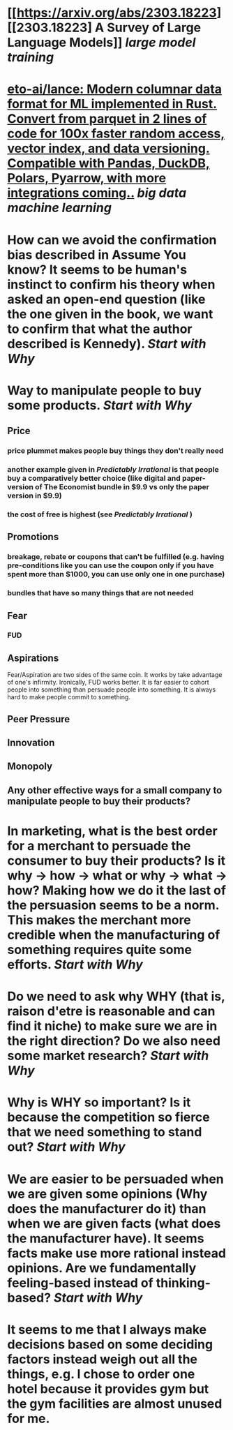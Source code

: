 * [[https://arxiv.org/abs/2303.18223][[2303.18223] A Survey of Large Language Models]] [[large model training]]
* [[https://github.com/eto-ai/lance][eto-ai/lance: Modern columnar data format for ML implemented in Rust. Convert from parquet in 2 lines of code for 100x faster random access, vector index, and data versioning. Compatible with Pandas, DuckDB, Polars, Pyarrow, with more integrations coming..]] [[big data]] [[machine learning]]
* How can we avoid the confirmation bias described in Assume You know? It seems to be human's instinct to confirm his theory when asked an open-end question (like the one given in the book, we want to confirm that what the author described is Kennedy). [[Start with Why]]
* Way to manipulate people to buy some products. [[Start with Why]]
** Price
*** price plummet makes people buy things they don't really need
*** another example given in [[Predictably Irrational]] is that people buy a comparatively better choice (like digital and paper-version of The Economist bundle in $9.9 vs only the paper version in $9.9)
*** the cost of free is highest (see [[Predictably Irrational]] )
** Promotions
*** breakage, rebate or coupons that can't be fulfilled (e.g. having pre-conditions like you can use the coupon only if you have spent more than $1000, you can use only one in one purchase)
*** bundles that have so many things that are not needed
** Fear
*** FUD
** Aspirations
Fear/Aspiration are two sides of the same coin. It works by take advantage of one's infirmity. Ironically, FUD works better. It is far easier to cohort people into something than persuade people into something. It is always hard to make people commit to something.
** Peer Pressure
** Innovation
** Monopoly
** Any other effective ways for a small company to manipulate people to buy their products?
* In marketing, what is the best order for a merchant to persuade the consumer to buy their products? Is it why -> how -> what or why -> what -> how? Making how we do it the last of the persuasion seems to be a norm. This makes the merchant more credible when the manufacturing of something requires quite some efforts. [[Start with Why]]
* Do we need to ask why WHY (that is, raison d'etre is reasonable and can find it niche) to make sure we are in the right direction? Do we also need some market research? [[Start with Why]]
* Why is WHY so important? Is it because the competition so fierce that we need something to stand out? [[Start with Why]]
* We are easier to be persuaded when we are given some opinions (Why does the manufacturer do it) than when we are given facts (what does the manufacturer have). It seems facts make use more rational instead opinions. Are we fundamentally feeling-based instead of thinking-based? [[Start with Why]]
* It seems to me that I always make decisions based on some deciding factors instead weigh out all the things, e.g. I chose to order one hotel because it provides gym but the gym facilities are almost unused for me.